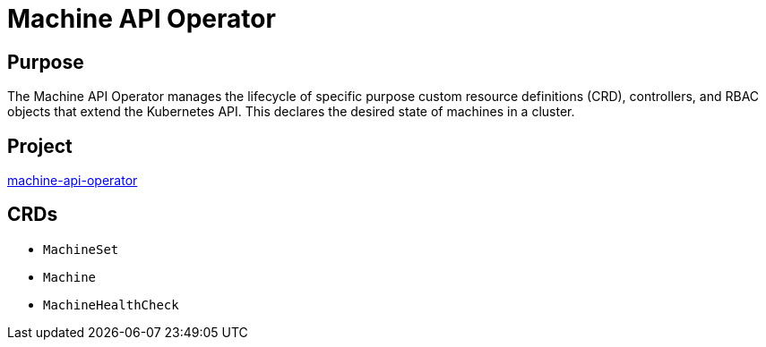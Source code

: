 // Module included in the following assemblies:
//
// * operators/operator-reference.adoc

[id="machine-api-operator_{context}"]
= Machine API Operator

[discrete]
== Purpose

[role="_abstract"]
The Machine API Operator manages the lifecycle of specific purpose custom resource definitions (CRD), controllers, and RBAC objects that extend the Kubernetes API. This declares the desired state of machines in a cluster.

[discrete]
== Project

link:https://github.com/openshift/machine-api-operator[machine-api-operator]

[discrete]
== CRDs

* `MachineSet`
* `Machine`
* `MachineHealthCheck`
